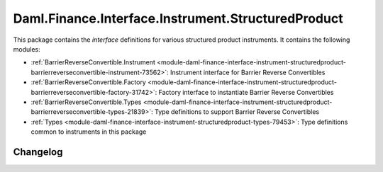 .. Copyright (c) 2023 Digital Asset (Switzerland) GmbH and/or its affiliates. All rights reserved.
.. SPDX-License-Identifier: Apache-2.0

Daml.Finance.Interface.Instrument.StructuredProduct
###################################################

This package contains the *interface* definitions for various structured product instruments. It
contains the following modules:

- :ref:`BarrierReverseConvertible.Instrument <module-daml-finance-interface-instrument-structuredproduct-barrierreverseconvertible-instrument-73562>`:
  Instrument interface for Barrier Reverse Convertibles
- :ref:`BarrierReverseConvertible.Factory <module-daml-finance-interface-instrument-structuredproduct-barrierreverseconvertible-factory-31742>`:
  Factory interface to instantiate Barrier Reverse Convertibles
- :ref:`BarrierReverseConvertible.Types <module-daml-finance-interface-instrument-structuredproduct-barrierreverseconvertible-types-21839>`:
  Type definitions to support Barrier Reverse Convertibles
- :ref:`Types <module-daml-finance-interface-instrument-structuredproduct-types-79453>`:
  Type definitions common to instruments in this package

Changelog
*********
